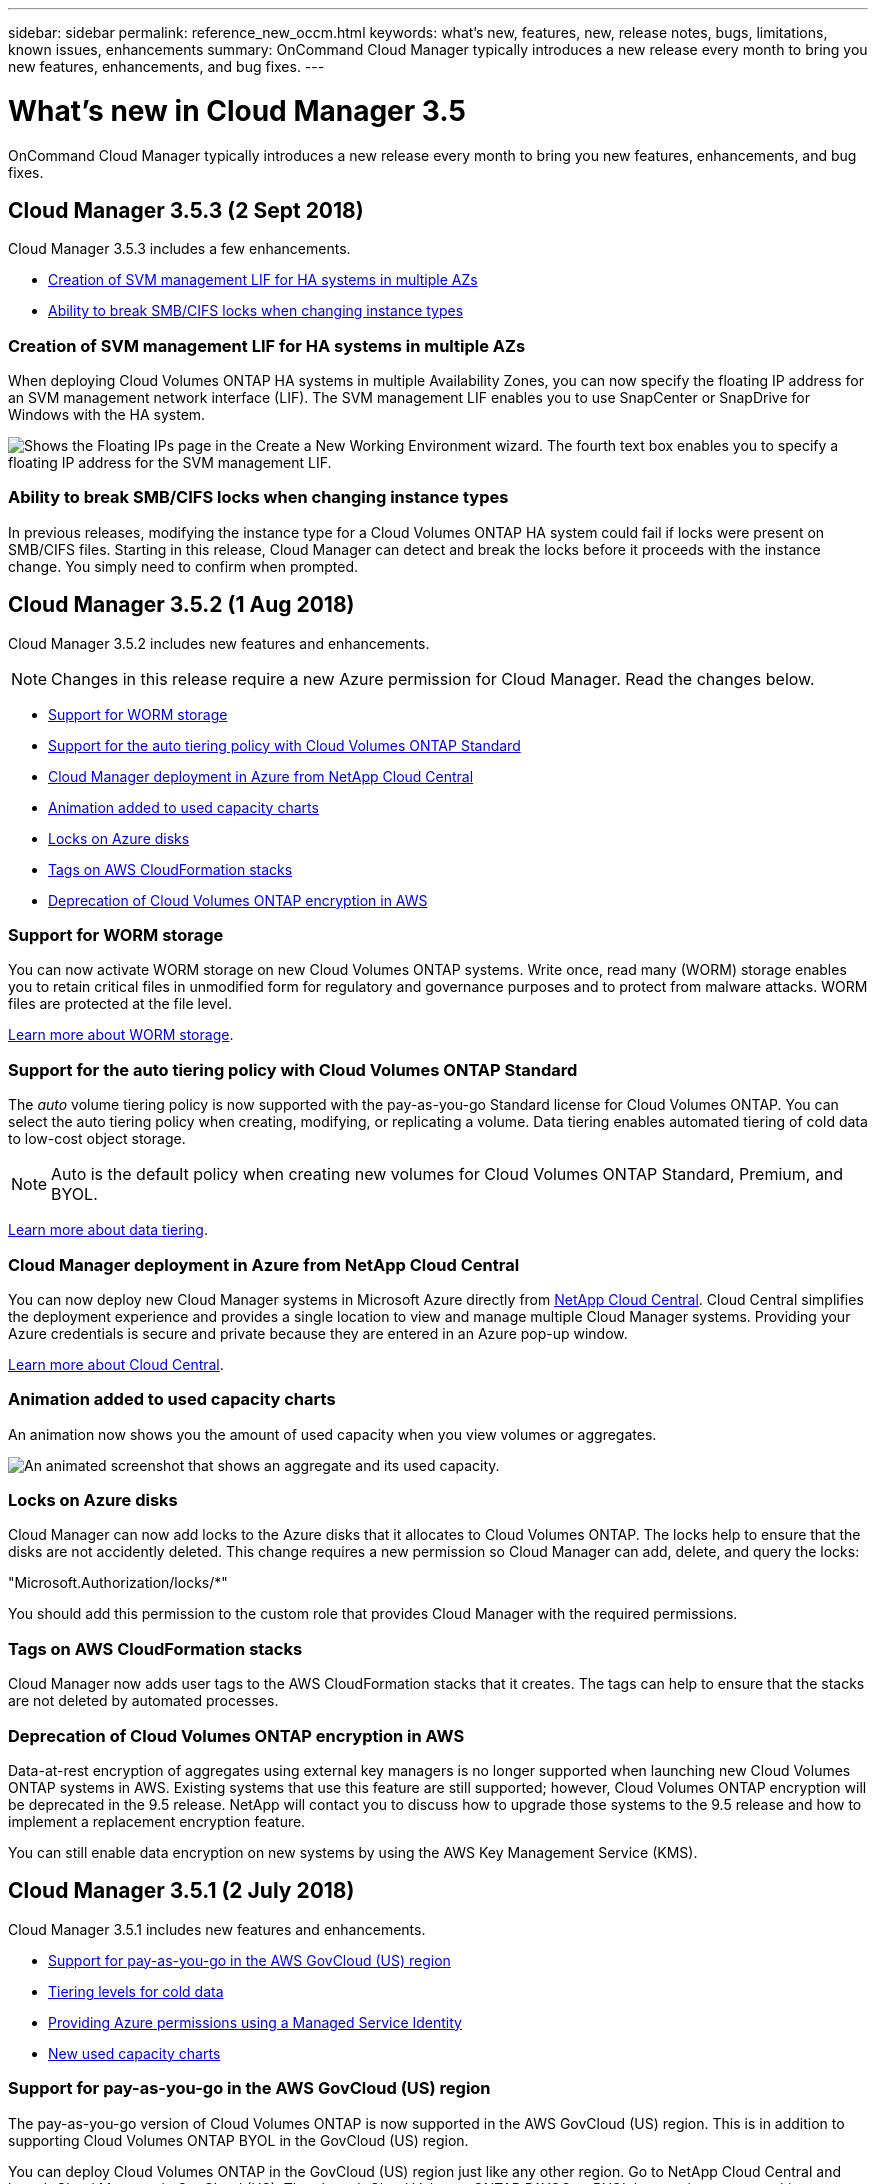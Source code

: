 ---
sidebar: sidebar
permalink: reference_new_occm.html
keywords: what's new, features, new, release notes, bugs, limitations, known issues, enhancements
summary: OnCommand Cloud Manager typically introduces a new release every month to bring you new features, enhancements, and bug fixes.
---

= What's new in Cloud Manager 3.5
:toc: macro
:hardbreaks:
:toclevels: 1
:nofooter:
:icons: font
:linkattrs:
:imagesdir: ./media/

[.lead]
OnCommand Cloud Manager typically introduces a new release every month to bring you new features, enhancements, and bug fixes.

toc::[]

== Cloud Manager 3.5.3 (2 Sept 2018)

Cloud Manager 3.5.3 includes a few enhancements.

* <<Creation of SVM management LIF for HA systems in multiple AZs>>
* <<Ability to break SMB/CIFS locks when changing instance types>>

=== Creation of SVM management LIF for HA systems in multiple AZs

When deploying Cloud Volumes ONTAP HA systems in multiple Availability Zones, you can now specify the floating IP address for an SVM management network interface (LIF). The SVM management LIF enables you to use SnapCenter or SnapDrive for Windows with the HA system.

image:screenshot_svm_lif.gif[Shows the Floating IPs page in the Create a New Working Environment wizard. The fourth text box enables you to specify a floating IP address for the SVM management LIF.]

=== Ability to break SMB/CIFS locks when changing instance types

In previous releases, modifying the instance type for a Cloud Volumes ONTAP HA system could fail if locks were present on SMB/CIFS files. Starting in this release, Cloud Manager can detect and break the locks before it proceeds with the instance change. You simply need to confirm when prompted.

== Cloud Manager 3.5.2 (1 Aug 2018)

Cloud Manager 3.5.2 includes new features and enhancements.

NOTE: Changes in this release require a new Azure permission for Cloud Manager. Read the changes below.

* <<Support for WORM storage>>
* <<Support for the auto tiering policy with Cloud Volumes ONTAP Standard>>
* <<Cloud Manager deployment in Azure from NetApp Cloud Central>>
* <<Animation added to used capacity charts>>
* <<Locks on Azure disks>>
* <<Tags on AWS CloudFormation stacks>>
* <<Deprecation of Cloud Volumes ONTAP encryption in AWS>>

=== Support for WORM storage

You can now activate WORM storage on new Cloud Volumes ONTAP systems. Write once, read many (WORM) storage enables you to retain critical files in unmodified form for regulatory and governance purposes and to protect from malware attacks. WORM files are protected at the file level.

link:concept_worm.html[Learn more about WORM storage].

=== Support for the auto tiering policy with Cloud Volumes ONTAP Standard

The _auto_ volume tiering policy is now supported with the pay-as-you-go Standard license for Cloud Volumes ONTAP. You can select the auto tiering policy when creating, modifying, or replicating a volume. Data tiering enables automated tiering of cold data to low-cost object storage.

NOTE: Auto is the default policy when creating new volumes for Cloud Volumes ONTAP Standard, Premium, and BYOL.

link:concept_storage.html#data-tiering-overview[Learn more about data tiering].

=== Cloud Manager deployment in Azure from NetApp Cloud Central

You can now deploy new Cloud Manager systems in Microsoft Azure directly from https://cloud.netapp.com[NetApp Cloud Central]. Cloud Central simplifies the deployment experience and provides a single location to view and manage multiple Cloud Manager systems. Providing your Azure credentials is secure and private because they are entered in an Azure pop-up window.

link:concept_cloud_central.html[Learn more about Cloud Central].

=== Animation added to used capacity charts

An animation now shows you the amount of used capacity when you view volumes or aggregates.

image:screenshot_used_capacity_animation.gif[An animated screenshot that shows an aggregate and its used capacity.]

=== Locks on Azure disks

Cloud Manager can now add locks to the Azure disks that it allocates to Cloud Volumes ONTAP. The locks help to ensure that the disks are not accidently deleted. This change requires a new permission so Cloud Manager can add, delete, and query the locks:

"Microsoft.Authorization/locks/*"

You should add this permission to the custom role that provides Cloud Manager with the required permissions.

=== Tags on AWS CloudFormation stacks

Cloud Manager now adds user tags to the AWS CloudFormation stacks that it creates. The tags can help to ensure that the stacks are not deleted by automated processes.

=== Deprecation of Cloud Volumes ONTAP encryption in AWS

Data-at-rest encryption of aggregates using external key managers is no longer supported when launching new Cloud Volumes ONTAP systems in AWS. Existing systems that use this feature are still supported; however, Cloud Volumes ONTAP encryption will be deprecated in the 9.5 release. NetApp will contact you to discuss how to upgrade those systems to the 9.5 release and how to implement a replacement encryption feature.

You can still enable data encryption on new systems by using the AWS Key Management Service (KMS).

== Cloud Manager 3.5.1 (2 July 2018)

Cloud Manager 3.5.1 includes new features and enhancements.

* <<Support for pay-as-you-go in the AWS GovCloud (US) region>>
* <<Tiering levels for cold data>>
* <<Providing Azure permissions using a Managed Service Identity>>
* <<New used capacity charts>>

=== Support for pay-as-you-go in the AWS GovCloud (US) region

The pay-as-you-go version of Cloud Volumes ONTAP is now supported in the AWS GovCloud (US) region. This is in addition to supporting Cloud Volumes ONTAP BYOL in the GovCloud (US) region.

You can deploy Cloud Volumes ONTAP in the GovCloud (US) region just like any other region. Go to NetApp Cloud Central and launch Cloud Manager in GovCloud (US). Then launch Cloud Volumes ONTAP PAYGO or BYOL by creating a new working environment in Cloud Manager.

=== Tiering levels for cold data

After you deploy Cloud Volumes ONTAP, you can change the Amazon S3 storage class or the Azure Blob storage tier in which you want to store cold data. Changing the tiering level can reduce your storage costs, if you do not plan to access the data. The access costs are higher if you do access the data, so you must take that into consideration before you change the tiering level.

The tiering level is system wide--it is not per volume. For details about changing the tiering level, see link:task_tiering.html[Tiering cold data to low-cost object storage].

==== AWS tiering levels

In AWS, Cloud Volumes ONTAP uses *Standard* as the default storage class for data tiering to Amazon S3. You can change the storage class to either *Standard-Infrequent Access* or *One Zone-Infrequent Access*. When you change the tiering level, cold data starts in the *Standard* storage class and moves to the storage class that you selected, if the data is not accessed after 30 days. For details about S3 storage classes, refer to https://aws.amazon.com/s3/storage-classes[AWS documentation^].

image:screenshot_tiering_level_s3.gif[A screenshot that shows the three S3 storage classes.]

==== Azure tiering levels

In Azure, Cloud Volumes ONTAP uses the Azure *hot* storage tier as the default for data tiering to Blob storage. You can change to the Azure *cool* storage tier. When you change the tiering level, cold data starts in the *hot* storage tier and moves to the *cool* storage tier, if the data is not accessed after 30 days. For details about Azure Blob storage tiers, refer to https://docs.microsoft.com/en-us/azure/storage/blobs/storage-blob-storage-tiers[Azure documentation^].

image:screenshot_tiering_level_blob.gif[A screenshot that shows the two Blob storage tiers.]

=== Providing Azure permissions using a Managed Service Identity

You can now provide Azure permissions to Cloud Manager by using a Managed Service Identity. A Managed Service Identity allows a Cloud Manager virtual machine in Azure to identify itself to Azure Active Directory without providing any credentials. This method is simpler than manually setting up an Azure service principal and providing the credentials to Cloud Manager.

To use a Managed Service Identity with Cloud Manager, follow link:task_getting_started_azure.html[instructions for new Cloud Manager virtual machines] or link:task_enabling_msi.html[instructions for existing Cloud Manager virtual machines].

NOTE: Managed Service Identities are not supported in the Azure US Gov regions and in the Germany regions. You must link:task_creating_service_principal.html[grant Azure permissions to Cloud Manager using a service principal and credentials].

For more information about Managed Service Identities, refer to https://docs.microsoft.com/en-us/azure/active-directory/managed-service-identity/overview[Azure documentation^].

=== New used capacity charts

Cloud Manager now provides a graphical representation of used capacity when viewing volumes and aggregates.

image:screenshot_used_capacity.gif[A screenshot that shows a volume and its used capacity.]

== Cloud Manager 3.5 (3 June 2018)

Cloud Manager 3.5 includes new features and enhancements.

* <<Support for Cloud Volumes ONTAP 9.4>>
* <<New permissions required for Cloud Volumes ONTAP 9.4>>
* <<Cloud Manager integration with NetApp Cloud Central>>
* <<Support for the m4.large instance type>>
* <<Marketplace image now based on RHEL 7.4>>

=== Support for Cloud Volumes ONTAP 9.4

You can now deploy new Cloud Volumes ONTAP 9.4 systems from Cloud Manager and upgrade your existing systems to the 9.4 release. Cloud Manager also provides support for https://docs.netapp.com/us-en/cloud-volumes-ontap/reference_new_94.html[the new features introduced in Cloud Volumes ONTAP 9.4^].

=== New permissions required for Cloud Volumes ONTAP 9.4

Cloud Manager requires new permissions for key features in the Cloud Volumes ONTAP 9.4 release. To ensure that your Cloud Manager systems can deploy and manage Cloud Volumes ONTAP 9.4 systems, you must update your Cloud Manager policy by adding the following permissions:

* For AWS: "ec2:DescribeInstanceAttribute",
+
Cloud Manager uses this permission to verify that enhanced networking is enabled for supported instance types.

* For Azure: "Microsoft.Network/virtualNetworks/subnets/write",
+
Cloud Manager uses this permission to enable VNet service endpoints for data tiering.

You can find the entire list of required permissions in https://mysupport.netapp.com/info/web/ECMP11022837.html[the latest policies provided by NetApp^].

=== Cloud Manager integration with NetApp Cloud Central

When upgrading to Cloud Manager 3.5, NetApp will choose specific Cloud Manager systems to integrate with NetApp Cloud Central, if they are not already integrated. During this process, NetApp migrates all local user accounts in your Cloud Manager system to the centralized user authentication available in Cloud Central. After the upgrade is complete, you simply need to log in.

If you have questions, refer to link:reference_integration_faq.html[this FAQ].

=== Support for the m4.large instance type

Cloud Manager is now supported with the m4.large EC2 instance type. m3.large is no longer supported.

For a list of supported Cloud Manager configurations, see link:reference_cloud_mgr_reqs.html[Cloud Manager host requirements].

=== Marketplace image now based on RHEL 7.4

The operating system for the Cloud Manager marketplace image in AWS and Azure is now Red Hat Enterprise Linux 7.4.
